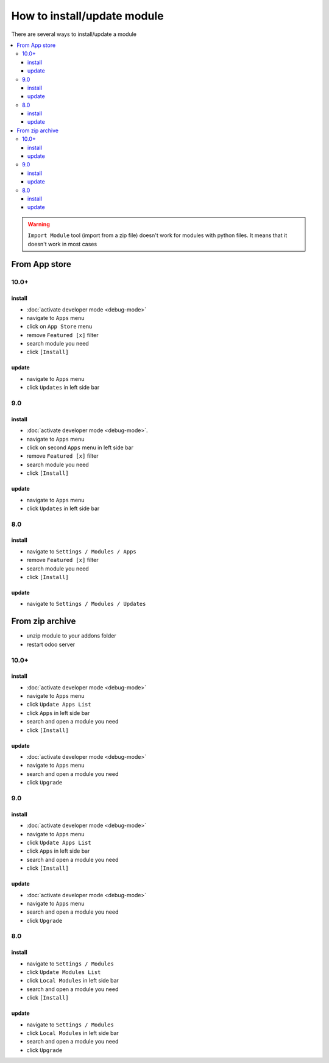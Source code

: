 ==============================
 How to install/update module
==============================

There are several ways to install/update a module

.. contents::
   :local:

.. warning:: ``Import Module`` tool (import from a zip  file) doesn't work for modules with python files. It means that it doesn't work in most cases

From App store
==============

10.0+
-----

install
~~~~~~~

* :doc:`activate developer mode <debug-mode>`
* navigate to ``Apps`` menu
* click on ``App Store`` menu
* remove ``Featured [x]`` filter
* search module you need
* click ``[Install]``

update
~~~~~~

* navigate to ``Apps`` menu
* click ``Updates`` in left side bar


9.0
---

install
~~~~~~~

* :doc:`activate developer mode <debug-mode>`.
* navigate to ``Apps`` menu
* click on second ``Apps`` menu in left side bar
* remove ``Featured [x]`` filter
* search module you need
* click ``[Install]``

update
~~~~~~

* navigate to ``Apps`` menu
* click ``Updates`` in left side bar

8.0
---

install
~~~~~~~

* navigate to ``Settings / Modules / Apps``
* remove ``Featured [x]`` filter
* search module you need
* click ``[Install]``


update
~~~~~~

* navigate to ``Settings / Modules / Updates``


From zip archive
================

* unzip module to your addons folder
* restart odoo server


10.0+
-----

install
~~~~~~~

* :doc:`activate developer mode <debug-mode>`
* navigate to ``Apps`` menu
* click ``Update Apps List``
* click ``Apps`` in left side bar
* search and open a module you need
* click ``[Install]``

update
~~~~~~

* :doc:`activate developer mode <debug-mode>`
* navigate to ``Apps`` menu
* search and open a module you need
* click ``Upgrade``

9.0
---
install
~~~~~~~

* :doc:`activate developer mode <debug-mode>`
* navigate to ``Apps`` menu
* click ``Update Apps List``
* click ``Apps`` in left side bar
* search and open a module you need
* click ``[Install]``

update
~~~~~~

* :doc:`activate developer mode <debug-mode>`
* navigate to ``Apps`` menu
* search and open a module you need
* click ``Upgrade``

8.0
---

install
~~~~~~~

* navigate to ``Settings / Modules``
* click ``Update Modules List``
* click ``Local Modules`` in left side bar
* search and open a module you need
* click ``[Install]``

update
~~~~~~

* navigate to ``Settings / Modules``
* click ``Local Modules`` in left side bar
* search and open a module you need
* click ``Upgrade``
